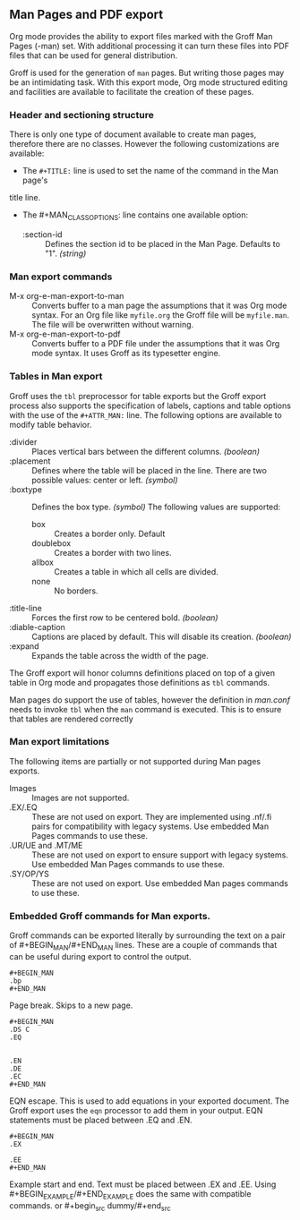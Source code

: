 ** Man Pages and PDF export
Org mode provides the ability to export files marked with the Groff
Man Pages (-man) set. With additional processing it can turn
these files into PDF files that can be used for general
distribution. 

Groff is used for the generation of =man= pages. But writing those pages 
may be an intimidating task. With this export mode, Org mode structured 
editing and facilities are available to facilitate the creation of these
pages. 
*** Header and sectioning structure
There is only one type of document available to create man pages,
therefore there are no classes. However the following customizations are available:
- The =#+TITLE:= line is used to set the name of the command in the Man page's 
title line.  
- The #+MAN_CLASS_OPTIONS: line contains one available option:
   - :section-id :: Defines the section id to be placed in the Man Page. 
                    Defaults to "1". /(string)/
*** Man export commands
  - M-x org-e-man-export-to-man :: Converts buffer to a man page
       the assumptions that it was Org mode syntax. For an Org file like
       =myfile.org= the Groff file will be =myfile.man=. The file will
       be overwritten without warning. 
  - M-x org-e-man-export-to-pdf :: Converts buffer to a PDF file under
       the assumptions that it was Org mode syntax. It uses Groff as its
       typesetter engine. 

*** Tables in Man export
Groff uses the =tbl= preprocessor for table exports but the Groff export
process also supports the specification of labels, captions and table 
options with the use of the =#+ATTR_MAN:= line. The following options
are available to modify table behavior. 

- :divider :: Places vertical bars between the different
              columns. /(boolean)/
- :placement :: Defines where the table will be placed in the
                line. There are two possible values: center or
                left. /(symbol)/
- :boxtype :: Defines the box type. /(symbol)/ The following values are supported: 
   - box :: Creates a border only. Default
   - doublebox :: Creates a border with two lines.
   - allbox :: Creates a table in which all cells are divided. 
   - none :: No borders. 
- :title-line :: Forces the first row to be centered bold. /(boolean)/
- :diable-caption :: Captions are placed by default. This will disable
     its creation. /(boolean)/
- :expand :: Expands the table across the width of the page. 

The Groff export will honor columns definitions placed on top of a given
table in Org mode and propagates those definitions as =tbl= commands. 

Man pages do support the use of tables, however the definition in
/man.conf/ needs to invoke =tbl= when the =man= command is
executed. This is to ensure that tables are rendered correctly
*** Man export limitations
The following items are partially or not supported during Man pages
exports. 
  - Images :: Images are not supported.
  - .EX/.EQ :: These are not used on export. They are implemented using
               .nf/.fi pairs for compatibility with legacy systems. Use
               embedded Man Pages commands to use these. 
  - .UR/UE and .MT/ME :: These are not used on export to ensure 
                         support with legacy systems. Use embedded Man Pages
                         commands to use these. 
  - .SY/OP/YS :: These are not used on export. Use embedded Man
                 pages commands to use these. 
*** Embedded Groff commands for Man exports. 
Groff commands can be exported literally by surrounding the text on a
pair of #+BEGIN_MAN/#+END_MAN lines.  These are a couple of 
commands that can be useful during export to control the output. 

#+begin_src dummy
#+BEGIN_MAN
.bp
#+END_MAN
#+end_src

Page break. Skips to a new page. 

#+begin_src dummy
#+BEGIN_MAN
.DS C
.EQ


.EN
.DE
.EC
#+END_MAN
#+end_src

EQN escape. This is used to add equations in your exported document. The
Groff export uses the =eqn= processor to add them in your output. EQN
statements must be placed between .EQ and .EN.

#+begin_src dummy
#+BEGIN_MAN
.EX

.EE
#+END_MAN
#+end_src

Example start and end. Text must be placed between .EX and
.EE. Using #+BEGIN_EXAMPLE/#+END_EXAMPLE does the same with compatible
commands. or #+begin_src dummy/#+end_src 
